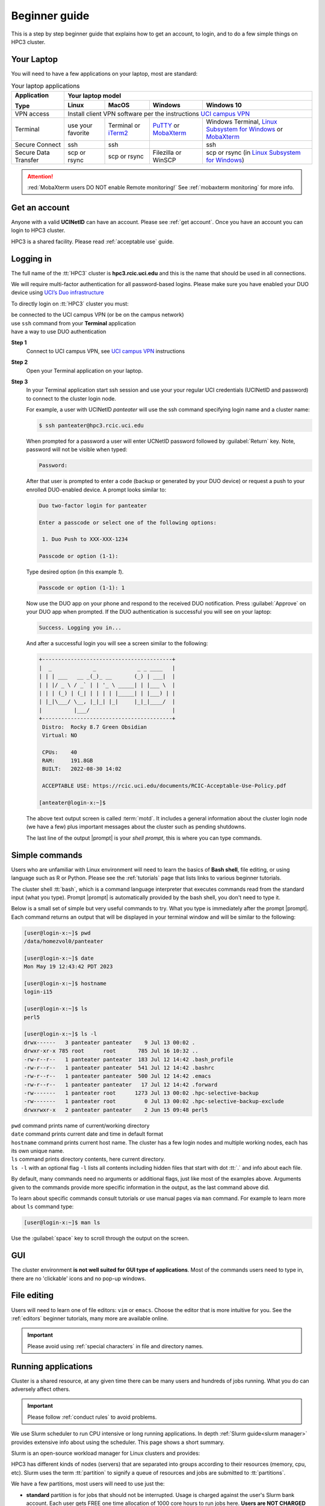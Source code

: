.. _beginner_guide:

Beginner guide
===============

This is a step by step beginner guide that explains how to get an account, to login,
and to do a few simple things on HPC3 cluster.

.. _your laptop:

Your Laptop
-----------

You will need to have a  few applications on your laptop, most are standard:

.. _laptop apps:

.. table:: Your laptop applications
   :class: noscroll-table

   +-----------------+-------------+-------------+---------------+---------------------------+
   | **Application** |  Your laptop model                                                    |
   |                 +-------------+-------------+---------------+---------------------------+
   | **Type**        | **Linux**   | **MacOS**   | **Windows**   | **Windows 10**            |
   +=================+=============+=============+===============+===========================+
   |  VPN access     | Install client VPN software per the instructions |ucivpn|_            |
   +-----------------+-------------+-------------+---------------+---------------------------+
   |  Terminal       | use your    | Terminal or | |putty|_ or   | Windows Terminal,         |
   |                 | favorite    | |iTerm2|_   | |mobaXterm|_  | |linsub|_ or |mobaXterm|_ |
   +-----------------+-------------+-------------+---------------+---------------------------+
   |  Secure Connect | ssh         |  ssh        |               | ssh                       |
   +-----------------+-------------+-------------+---------------+---------------------------+
   |  Secure Data    | scp         | scp         | Filezilla or  | scp  or                   |
   |  Transfer       | or rsync    | or rsync    | WinSCP        | rsync (in |linsub|_)      |
   +-----------------+-------------+-------------+---------------+---------------------------+

.. attention::

   :red:`MobaXterm users DO NOT enable Remote monitoring!`
   See :ref:`mobaxterm monitoring` for more info.

Get an account
--------------

Anyone with a valid **UCINetID** can have an account. Please see :ref:`get account`.
Once you have an account you can login to HPC3 cluster.

HPC3 is a shared facility. Please read :ref:`acceptable use` guide.

Logging in
----------

The full name of the :tt:`HPC3` cluster is **hpc3.rcic.uci.edu**
and this is the name that should  be used in all connections.

We will require multi-factor authentication for all password-based logins.
Please make sure you have enabled your DUO device using
`UCI’s Duo infrastructure <https://www.oit.uci.edu/services/accounts-passwords/duo/>`_

To directly login on :tt:`HPC3` cluster you must:

| be connected to the UCI campus VPN (or be on the campus network)
| use ``ssh`` command from your **Terminal** application
| have a way to use DUO authentication

**Step 1**
  Connect to UCI campus VPN, see |ucivpn|_ instructions

**Step 2**
  Open your Terminal application on your laptop.

**Step 3**
  In your Terminal application start ssh session and use your
  your regular UCI credentials (UCINetID and password) to connect to the
  cluster login node.

  For example, a user with UCINetID *panteater* will use the ssh command
  specifying login name and a cluster name:

  .. code-block:: console

     $ ssh panteater@hpc3.rcic.uci.edu

  When prompted for a password a user will  enter UCNetID password followed by :guilabel:`Return` key.
  Note, password will not be visible when typed:

  .. code-block:: console

	 Password:

  After that user is prompted to enter a code (backup or generated by your DUO device)
  or request a push to your enrolled DUO-enabled device. A prompt looks similar to:

  .. code-block:: text

     Duo two-factor login for panteater

     Enter a passcode or select one of the following options:

      1. Duo Push to XXX-XXX-1234

     Passcode or option (1-1):

  Type desired option (in this example *1*).

  .. code-block:: text

     Passcode or option (1-1): 1

  Now use the DUO app on your phone and respond to the received DUO
  notification. Press :guilabel:`Approve` on your DUO app when prompted.
  If the DUO authentication is successful you will see on your laptop:

  .. code-block:: text

     Success. Logging you in...


  And after a successful login you will see a screen similar to the following:

  .. code-block:: text

     +-----------------------------------------+
     |  _             _             _ _ ____   |
     | | | ___   __ _(_)_ __       (_) | ___|  |
     | | |/ _ \ / _` | | '_ \ _____| | |___ \  |
     | | | (_) | (_| | | | | |_____| | |___) | |
     | |_|\___/ \__, |_|_| |_|     |_|_|____/  |
     |          |___/                          |
     +-----------------------------------------+
      Distro:  Rocky 8.7 Green Obsidian
      Virtual: NO

      CPUs:    40
      RAM:     191.8GB
      BUILT:   2022-08-30 14:02

      ACCEPTABLE USE: https://rcic.uci.edu/documents/RCIC-Acceptable-Use-Policy.pdf

     [anteater@login-x:~]$


  The above text output screen  is called :term:`motd`. It
  includes a general information about the cluster login node (we have a few) plus important
  messages about the cluster such as pending shutdowns.

  The last line of the output |prompt| is your *shell prompt*,
  this is where you can type commands.

Simple commands
---------------

Users who are unfamiliar with Linux environment will need to learn
the basics of **Bash shell**, file editing, or using language such as R or Python.
Please see the :ref:`tutorials` page that lists links to various beginner tutorials.

The cluster shell :tt:`bash`, which is a command language interpreter that executes
commands read from the standard input (what you type).
Prompt |prompt| is automatically provided by the bash shell, you don't need to type it.

Below is a small set of simple but very useful commands to try. What you type
is immediately after the prompt |prompt|.
Each command returns an output that will be displayed in your terminal window
and will be similar to the following:

.. code-block:: console

   [user@login-x:~]$ pwd
   /data/homezvol0/panteater

   [user@login-x:~]$ date
   Mon May 19 12:43:42 PDT 2023

   [user@login-x:~]$ hostname
   login-i15

   [user@login-x:~]$ ls
   perl5

   [user@login-x:~]$ ls -l
   drwx------   3 panteater panteater    9 Jul 13 00:02 .
   drwxr-xr-x 785 root      root       785 Jul 16 10:32 ..
   -rw-r--r--   1 panteater panteater  183 Jul 12 14:42 .bash_profile
   -rw-r--r--   1 panteater panteater  541 Jul 12 14:42 .bashrc
   -rw-r--r--   1 panteater panteater  500 Jul 12 14:42 .emacs
   -rw-r--r--   1 panteater panteater   17 Jul 12 14:42 .forward
   -rw-------   1 panteater root      1273 Jul 13 00:02 .hpc-selective-backup
   -rw-------   1 panteater root         0 Jul 13 00:02 .hpc-selective-backup-exclude
   drwxrwxr-x   2 panteater panteater    2 Jun 15 09:48 perl5

| ``pwd``  command prints name of current/working directory
| ``date`` command prints current date and time in default format
| ``hostname`` command prints current host name. The cluster has  a few login nodes
    and multiple working nodes, each has its own unique name.
| ``ls`` command prints directory contents, here current directory.
| ``ls -l`` with an optional flag ``-l`` lists all contents including
  hidden files that start with dot :tt:`.` and info about each file.

By default, many commands need no arguments or additional flags, just like
most of the examples above. Arguments given to the commands provide more
specific information in the output, as the last command above did.

To learn about specific commands consult tutorials or use manual pages via ``man``
command. For example to learn more about ``ls`` command type:

.. code-block:: console

   [user@login-x:~]$ man ls

Use the :guilabel:`space` key to scroll through the output on the screen.

GUI
---

The cluster environment **is not well suited for GUI type of applications**.
Most of the commands users need to type in, there are no 'clickable' icons and
no pop-up windows.

File editing
------------

Users will need to learn one of file editors: ``vim`` or ``emacs``.
Choose the editor that is more intuitive for you.
See the :ref:`editors` beginner tutorials, many more are available online.

.. important:: Please avoid using :ref:`special characters` in file and directory names.

Running applications
--------------------

Cluster is a shared resource, at any given time there can be many users
and hundreds of jobs running. What you do can adversely affect others.

.. important:: Please follow :ref:`conduct rules` to avoid problems.

We use Slurm scheduler to run CPU intensive or long running applications.
In depth :ref:`Slurm guide<slurm manager>` provides extensive info about using the scheduler.
This page shows a short summary.

Slurm is an open-source workload manager for Linux clusters and provides:

HPC3 has different kinds of nodes (servers) that are separated into groups according to
their resources (memory, cpu, etc).
Slurm uses the term :tt:`partition` to signify a queue of resources and jobs
are submitted to :tt:`partitions`.

We have a few partitions, most users will need to use just the:

* **standard** partition is for jobs that should not be interrupted.
  Usage is charged against the user's Slurm bank account.
  Each user gets FREE one time allocation of 1000 core hours to run jobs here.
  **Users are NOT CHARGED FOR IT**.

  If all allocation is used, users can run jobs in this partition only if they are associated with
  labs that have core hours in their lab banks. Usually, lab bank is a PI lab account.

* **free** partition is for jobs that can be preempted (killed) by standard
  jobs. Users can run jobs in this partition even if they have only 1
  core-hour left. There are no charges for using this partition.

Using  interactive job
^^^^^^^^^^^^^^^^^^^^^^^

To request an interactive job, use the ``srun`` command.
Suppose you are enabled to charge to the :tt:`panteater_lab` account then,
to start an interactive session you can use one of 3 methods :

.. code-block:: console

   [user@login-x:~]$ srun --pty /bin/bash -i                   # 1
   [user@login-x:~]$ srun -p free --pty /bin/bash -i           # 2
   [user@login-x:~]$ srun -A panteater_lab --pty /bin/bash -i  # 3

Above 3 commands mean your jobs will be put on an available node:

1. in standard partition using your default Slurm bank account
2. in free partition using your default Slurm bank account
3. in standard partition using panteater_lab account

Once you execute the command, you will be put by Slurm on a compute node
and will see a new shell prompt in the terminal, for example:
:tt:`[panteater@hpc3-l18-04:~]$`

Now you can run your applications and commands from the command line.

After you are done logout from interactive node:

.. code-block:: console

   [user@hpc3-l18-04:~]$ logout

This will end your Slurm interactive session and you will return to the
terminal window on the login node.

Using batch job
^^^^^^^^^^^^^^^

Slurm batch jobs can be submitted to the same queues as interactive jobs.

A batch job is run by the scheduler at sometime in the future and the
scheduler picks an available time and node. Usually, it is within minutes,
or as soon as requested resources become available. Slurm balances resource usage among
many users and many jobs.

A user needs to use ``sbatch`` command and a submit script.

| Slurm submit script is a text file that specifies
|   the directives to Slurm what resources are needed for the job
|   commands that the jobs needs to execute

In the steps below you will download an example Slurm script,  python example
script, submit slurm script to the scheduler and check the job output file.

All commands are executed on the cluster and all files are downloaded from
the web server to the filesystem that is allocated to you on the cluster.
The Slurm script and python script don't need editing after the download and
can be used *as is*.

**Step: download an example batch script**
  Type all 4 commands exactly as they are shown.

  .. code-block:: console

     [user@login-x:~]$ cd /pub/$USER
     [user@login-x:~]$ wget https://rcic.uci.edu/hpc3/examples/firstjob.sub
     [user@login-x:~]$ wget https://rcic.uci.edu/hpc3/examples/days.py
     [user@login-x:~]$ cat firstjob.sub

  The commands are:

  1. ``cd`` - to go to your DFS allocation area, here :`tt:`$USER` is a shortcut for your UCNetID.
  2. ``wget`` - to download the example Slurm submit script and save it as :tt:`firstjob.sub` file
  3. ``wget`` - to download the example python script and save it as :tt:`days.py` file. It is a
     simple python program that prints today's date and a random day 1-365 days in the past.
  4. ``cat`` - to show the content of the Slurm script in the Terminal window.

**Step: submit job to Slurm scheduler**
  .. code-block:: console

     [user@login-x:~]$ sbatch firstjob.sub
     Submitted batch job 5776081

  The output shows that script was submitted as a job with ID 5776081.
  All job IDs are unique, yours will be different and the output file name of
  your job will reflect a different ID.

**Step: Check the job status and output file**
  This test job will run very quickly (fraction of a second) because it
  executes a few very fast commands and has no computational component.

  .. code-block:: console

     [user@login-x:~]$ squeue -u $USER
     JOBID   PARTITION   NAME  USER  ACCOUNT ST   TIME  CPUS NODE NODELIST(REASON)

     [user@login-x:~]$ ls
     firstjob.5776081.err  firstjob.5776081.out  firstjob.sub

     [user@login-x:~]$ cat firstjob.5776081.out
     Running job on host hpc3-l18-05
     Today is 2021-07-23 and 325 days ago it was 2020-09-01

  The commands are:

  1. ``squeue`` - to check the status of your job.
     When the output shows a single line as shown, the job is finished, otherwise
     there will be info about your job in the output.
  2. ``ls`` - to list the files in the current directory. There will be 2 additional files listed.
     These are error/output files produced by the Slurm job as was requested in the submit script.
  3. ``cat`` - to show the contents of the output file in the Terminal window. Here the
     text shows the output of the commands that were submitted with the :tt:`firstjob.sub` submit script.

Storage
-------

The filesystem storage is generally in 3 areas.
Please see the links below for detailed information about each filesystem.

:ref:`home`:
  All users have 50GB quota :tt:`$HOME` area.
  The :tt:`$HOME` is in :tt:`/data/homezvolX/ucinetid`.
  Use it for storing important and rarely changed files.

:ref:`dfs`:
  All users have 1Tb quota :tt:`/pub/ucinetid` area.
  Use it for storing data sets, documents, Slurm scripts and jobs input/output.

  Depending on a lab affiliation, some users may have space in
  additional DFS areas (:tt:`/dfs2`, :tt:`/dfs3a`, etc).

:ref:`crsp`
  The CRSP is available in :tt:`/share/crsp`. By default users don't have
  access to this area.

  Depending on a lab affiliation, some users may have space in
  :tt:`/share/crsp/lab/labname/ucinetid`.

Check quotas on regular basis after adding or removing a lot of files, transferring data
or running computational jobs that create a lot of files:

|   :ref:`home check quotas` :tt:`$HOME` quotas.
|   :ref:`dfs check quotas` DFS quotas.

Transferring files
------------------

Often users need to brings data from other servers and laptops.
To transfer data one needs to use ``scp`` (secure copy) or ``rsync`` (file copying tool).
Please see detailed :ref:`data transfer` examples.

Alternatively, one can use graphical tools on their laptops (Filezilla, MountainDuck, or WinSCP)
to transfer files between a local laptop and the cluster.
Please follow  each program instructions how to do this.

In all of the transfer application you will need to use :tt:`hpc3.rcic.uci.edu`
as a remote server (where you want to transfer your files to/from) and use
your UCNetID credentials for your user name and password.

**Simple examples of file transfers with scp:**
  The ``scp`` command is used to transfer files and directories  between a local
  laptop and a remote server. The command has a simple structure:

  .. code-block::

     scp OPTIONS SOURCE DESTINATION

  We omit OPTIONS for thie simple cases.

  The SOURCE and DESTINATION may be specified as a local file name, or
  a remote host with optional path in the form :tt:`user@server:path`.

  :tt:`user`
    your account on a cluster
  :tt:`@server:`
    is the server name delimited with 2 special characters, :tt:`@`
    separates user name from server name, and :tt:`:` separates server name from path name
  :tt:`path`
    is a file path on the server

File path names can be made explicit using absolute or relative names. For
example :tt:`/Users/someuser/project1/input/my.fasta` is an absolute  or full name,
and the same file can be referred to as :tt:`my.fasta`  which is a relative
file name when used from the directory where this file is located.

Examples below use UCnetID :tt:`panteater`, you need to use your UCnetID credentials
(username and password).

1. To transfer a single file :tt:`myfile.txt` from your laptop to HPC3 and put
   it in the directory :tt:`/pub/panteater`:

   On your laptop, use a Terminal app and descend into the directory where your file is
   located, then execute the ``scp`` command (use your UCnetID):

   .. code-block:: console

      scp myfile.txt panteater@hpc3.rcic.uci.edu:/pub/panteater/myfile.txt

2. To transfer a single file :tt:`j-123.fa` from HPC3 to your laptop

   On your laptop, use a Terminal app and descend into the directory where you
   want to transfer the file to, then execute the ``scp`` command (use your UCnetID):

   .. code-block:: console

      scp panteater@hpc3.rcic.uci.edu:/pub/panteater/project1/j-123.fa j-123.fa

3. To transfer multiple files from your laptop to HPC3:

   .. code-block:: console

      scp f1.py f2.py doc.txt panteater@hpc3.rcic.uci.edu:/pub/panteater

4. To transfer the :tt:`/pub/panteater/results/` directory  and all its
   contents from HPC3 to your laptop
   into the directory where the command is executed
   top-level directory with its contents locally on your laptop. Note the
   :tt:`.` (a single dot character ) at the end means *copy to this current directory*.

   .. code-block:: console

      scp -r panteater@hpc3.rcic.uci.edu:/pub/panteater/results .

Logout
------

You can run many commands and submit many jobs.
After you are done with your work you need to logout from the cluster:

.. code-block:: console

   [user@login-x:~]$ logout


.. |iterm2| replace:: iTerm2
.. _`iTerm2`: http://www.iterm2.com

.. |putty| replace:: PuTTY
.. _`putty`: http://www.chiark.greenend.org.uk/~sgtatham/putty

.. |mobaXterm| replace:: MobaXterm
.. _`mobaXterm`: https://mobaxterm.mobatek.net

.. |linsub| replace:: Linux Subsystem for Windows
.. _`linsub`: https://docs.microsoft.com/en-us/windows/wsl/install-win10

.. |ucivpn| replace:: UCI campus VPN
.. _`ucivpn`: https://www.oit.uci.edu/help/vpn

.. |prompt| replace:: :navy:`[user@login-x:~]$`

